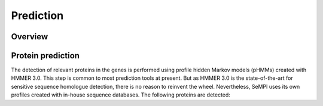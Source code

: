 Prediction
############

Overview
========

.. figure:: img/prediction.svg
   :scale: 50 %
   :alt: prediction


Protein prediction
==================

The detection of relevant proteins in the genes is performed using profile hidden Markov models (pHMMs) created with HMMER 3.0. This step is common to most prediction tools at present. But as HMMER 3.0 is the state-of-the-art for sensitive sequence homologue detection, there is no reason to reinvent the wheel. Nevertheless, SeMPI uses its own profiles created with in-house sequence databases. The following proteins are detected: 

.. csv-table:: HMM profiles used for domain detection
   :header: "Full name", "Abbrev.", "Remark"
   :widths: 5, 5, 20
   :file: tables/hmm_domains.csv
